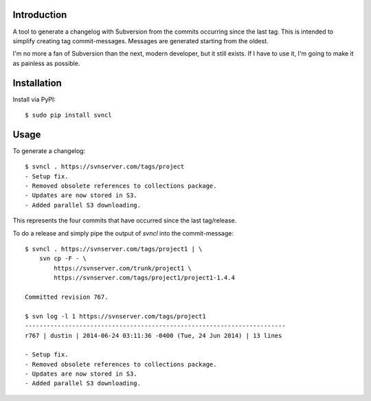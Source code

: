 ------------
Introduction
------------

A tool to generate a changelog with Subversion from the commits occurring since 
the last tag. This is intended to simplify creating tag commit-messages. 
Messages are generated starting from the oldest.

I'm no more a fan of Subversion than the next, modern developer, but it still 
exists. If I have to use it, I'm going to make it as painless as possible.


------------
Installation
------------

Install via PyPI::

    $ sudo pip install svncl


-----
Usage
-----

To generate a changelog::

    $ svncl . https://svnserver.com/tags/project
    - Setup fix.
    - Removed obsolete references to collections package.
    - Updates are now stored in S3.
    - Added parallel S3 downloading.

This represents the four commits that have occurred since the last tag/release.

To do a release and simply pipe the output of *svncl* into the commit-message::

    $ svncl . https://svnserver.com/tags/project1 | \
        svn cp -F - \
            https://svnserver.com/trunk/project1 \
            https://svnserver.com/tags/project1/project1-1.4.4 

    Committed revision 767.

    $ svn log -l 1 https://svnserver.com/tags/project1
    ------------------------------------------------------------------------
    r767 | dustin | 2014-06-24 03:11:36 -0400 (Tue, 24 Jun 2014) | 13 lines

    - Setup fix.
    - Removed obsolete references to collections package.
    - Updates are now stored in S3.
    - Added parallel S3 downloading.
